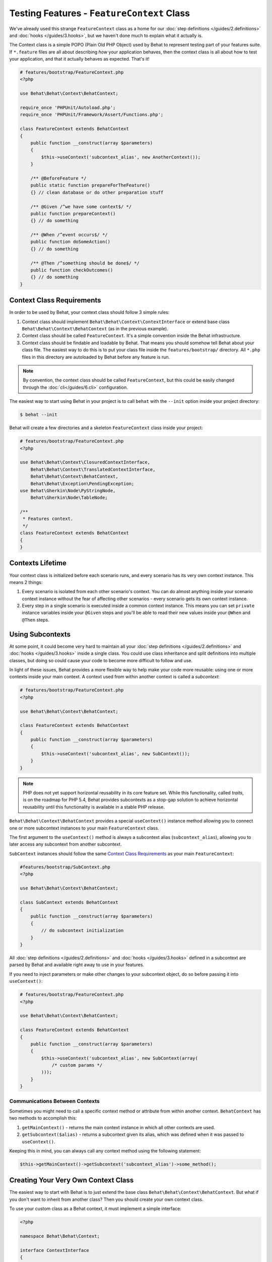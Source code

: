 Testing Features - ``FeatureContext`` Class
===========================================

We've already used this strange ``FeatureContext`` class as a home for our
:doc:`step definitions </guides/2.definitions>` and :doc:`hooks </guides/3.hooks>`,
but we haven't done much to explain what it actually is.

The Context class is a simple POPO (Plain Old PHP Object) used by Behat
to represent testing part of your features suite. If ``*.feature`` files are
all about describing *how* your application behaves, then the context class is
all about how to test your application, and that it actually behaves as
expected. That's it!

.. code-block:: php

    # features/bootstrap/FeatureContext.php
    <?php

    use Behat\Behat\Context\BehatContext;

    require_once 'PHPUnit/Autoload.php';
    require_once 'PHPUnit/Framework/Assert/Functions.php';

    class FeatureContext extends BehatContext
    {
        public function __construct(array $parameters)
        {
            $this->useContext('subcontext_alias', new AnotherContext());
        }

        /** @BeforeFeature */
        public static function prepareForTheFeature()
        {} // clean database or do other preparation stuff

        /** @Given /^we have some context$/ */
        public function prepareContext()
        {} // do something

        /** @When /^event occurs$/ */
        public function doSomeAction()
        {} // do something

        /** @Then /^something should be done$/ */
        public function checkOutcomes()
        {} // do something
    }

Context Class Requirements
--------------------------

In order to be used by Behat, your context class should follow 3 simple rules:

1. Context class should implement ``Behat\Behat\Context\ContextInterface`` or
   extend base class ``Behat\Behat\Context\BehatContext`` (as in the previous
   example).

2. Context class should be called ``FeatureContext``. It's a simple convention
   inside the Behat infrastructure.

3. Context class should be findable and loadable by Behat. That means you
   should somehow tell Behat about your class file. The easiest way to do this
   is to put your class file inside the ``features/bootstrap/`` directory. All
   ``*.php`` files in this directory are autoloaded by Behat before any
   feature is run.

.. note::

    By convention, the context class should be called ``FeatureContext``, but
    this could be easily changed through the :doc:`cli</guides/6.cli>`
    configuration.

The easiest way to start using Behat in your project is to call ``behat``
with the ``--init`` option inside your project directory:

.. code-block:: bash

    $ behat --init

Behat will create a few directories and a skeleton ``FeatureContext``
class inside your project:

.. image:: /images/--init.png
   :align: center

.. code-block:: php

    # features/bootstrap/FeatureContext.php
    <?php

    use Behat\Behat\Context\ClosuredContextInterface,
        Behat\Behat\Context\TranslatedContextInterface,
        Behat\Behat\Context\BehatContext,
        Behat\Behat\Exception\PendingException;
    use Behat\Gherkin\Node\PyStringNode,
        Behat\Gherkin\Node\TableNode;

    /**
     * Features context.
     */
    class FeatureContext extends BehatContext
    {
    }


Contexts Lifetime
-----------------

Your context class is initialized before each scenario runs, and every scenario
has its very own context instance. This means 2 things:

1. Every scenario is isolated from each other scenario's context. You can do
   almost anything inside your scenario context instance without the fear of
   affecting other scenarios - every scenario gets its own context instance.

2. Every step in a single scenario is executed inside a common context
   instance. This means you can set ``private`` instance variables inside
   your ``@Given`` steps and you'll be able to read their new values inside
   your ``@When`` and ``@Then`` steps.

Using Subcontexts
-----------------

At some point, it could become very hard to maintain all your
:doc:`step definitions </guides/2.definitions>` and :doc:`hooks </guides/3.hooks>`
inside a single class. You could use class inheritance and split
definitions into multiple classes, but doing so could cause your code to become
more difficult to follow and use.

In light of these issues, Behat provides a more flexible way to help make
your code more reusable: using one or more contexts inside your main context.
A context used from within another context is called a *subcontext*:

.. code-block:: php

    # features/bootstrap/FeatureContext.php
    <?php

    use Behat\Behat\Context\BehatContext;

    class FeatureContext extends BehatContext
    {
        public function __construct(array $parameters)
        {
            $this->useContext('subcontext_alias', new SubContext());
        }
    }

.. note::

    PHP does not yet support horizontal reusability in its core feature set.
    While this functionality, called *traits*, is on the roadmap for PHP 5.4,
    Behat provides subcontexts as a stop-gap solution to achieve horizontal
    reusability until this functionality is available in a stable PHP release.

``Behat\Behat\Context\BehatContext`` provides a special ``useContext()`` instance
method allowing you to connect one or more subcontext instances to your
main ``FeatureContext`` class.

The first argument to the ``useContext()`` method is always a subcontext
alias (``subcontext_alias``), allowing you to later access any subcontext
from another subcontext.

``SubContext`` instances should follow the same `Context Class Requirements`_
as your main ``FeatureContext``:

.. code-block:: php

    #features/bootstrap/SubContext.php
    <?php

    use Behat\Behat\Context\BehatContext;

    class SubContext extends BehatContext
    {
        public function __construct(array $parameters)
        {
            // do subcontext initialization
        }
    }

All :doc:`step definitions </guides/2.definitions>` and
:doc:`hooks </guides/3.hooks>` defined in a subcontext are
parsed by Behat and available right away to use in your features.

If you need to inject parameters or make other changes to your subcontext
object, do so before passing it into ``useContext()``:

.. code-block:: php

    # features/bootstrap/FeatureContext.php
    <?php

    use Behat\Behat\Context\BehatContext;

    class FeatureContext extends BehatContext
    {
        public function __construct(array $parameters)
        {
            $this->useContext('subcontext_alias', new SubContext(array(
                /* custom params */
            )));
        }
    }

Communications Between Contexts
~~~~~~~~~~~~~~~~~~~~~~~~~~~~~~~

Sometimes you might need to call a specific context method or attribute from
within another context. ``BehatContext`` has two methods to accomplish this:

1. ``getMainContext()`` - returns the main context instance in which all other
   contexts are used.

2. ``getSubcontext($alias)`` - returns a subcontext given its alias, which was
   defined when it was passed to ``useContext()``.

Keeping this in mind, you can always call any context method using the
following statement:

.. code-block:: php

    $this->getMainContext()->getSubcontext('subcontext_alias')->some_method();


Creating Your Very Own Context Class
------------------------------------

The easiest way to start with Behat is to just extend the base class
``Behat\Behat\Context\BehatContext``. But what if you don't want to inherit
from another class? Then you should create your own context class.

To use your custom class as a Behat context, it must implement a simple
interface:

.. code-block:: php

    <?php

    namespace Behat\Behat\Context;

    interface ContextInterface
    {
        function getSubcontexts();
        function getSubcontextByClassName($className);
    }

This interface actually only has 2 methods:

* ``getSubcontexts()`` - should return an array of subcontext instances
  (if it even has any).

* ``getSubcontextByClassName()`` - should return a subcontext instance given
  its class name. This method is used to ensure your subcontext
  definitions will always be called inside the proper context instance.

Your custom ``FeatureContext`` class could look like this:

.. code-block:: php

    # features/bootstrap/FeatureContext.php
    <?php

    use Behat\Behat\Context\ContextInterface;

    class FeatureContext implements ContextInterface
    {
        private $subcontext;

        public function __construct()
        {
            $this->subcontext = new SubContext();
        }

        public function getSubcontexts()
        {
            return array($this->subcontext);
        }

        public function getSubcontextByClassName($className)
        {
            if ('SubContext' === $className) {
                return $this->subcontext;
            }
        }
    }

